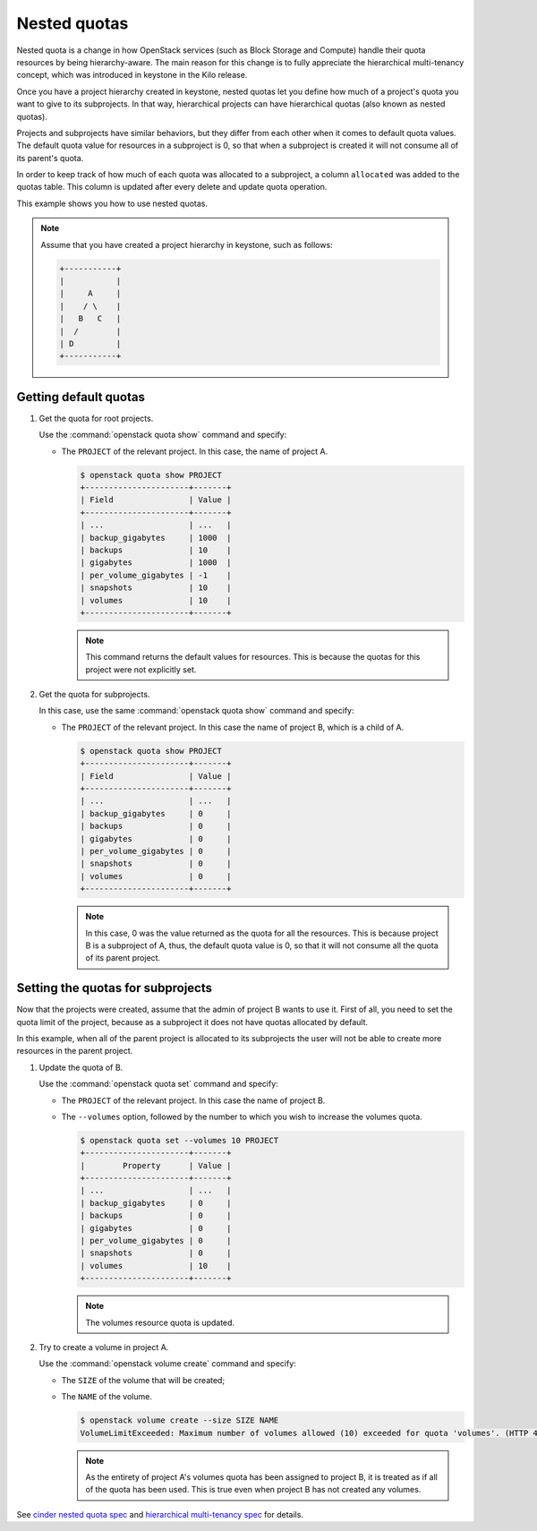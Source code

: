 =============
Nested quotas
=============

Nested quota is a change in how OpenStack services (such as Block Storage and
Compute) handle their quota resources by being hierarchy-aware. The main
reason for this change is to fully appreciate the hierarchical multi-tenancy
concept, which was introduced in keystone in the Kilo release.

Once you have a project hierarchy created in keystone, nested quotas let you
define how much of a project's quota you want to give to its subprojects. In
that way, hierarchical projects can have hierarchical quotas (also known as
nested quotas).

Projects and subprojects have similar behaviors, but they differ from each
other when it comes to default quota values. The default quota value for
resources in a subproject is 0, so that when a subproject is created it will
not consume all of its parent's quota.

In order to keep track of how much of each quota was allocated to a
subproject, a column ``allocated`` was added to the quotas table. This column
is updated after every delete and update quota operation.

This example shows you how to use nested quotas.

.. note::

   Assume that you have created a project hierarchy in keystone, such as
   follows:

   .. code-block:: console

      +-----------+
      |           |
      |     A     |
      |    / \    |
      |   B   C   |
      |  /        |
      | D         |
      +-----------+

Getting default quotas
~~~~~~~~~~~~~~~~~~~~~~

#. Get the quota for root projects.

   Use the :command:`openstack quota show` command and specify:

   - The ``PROJECT`` of the relevant project. In this case, the name of
     project A.

     .. code-block:: console

        $ openstack quota show PROJECT
        +----------------------+-------+
        | Field                | Value |
        +----------------------+-------+
        | ...                  | ...   |
        | backup_gigabytes     | 1000  |
        | backups              | 10    |
        | gigabytes            | 1000  |
        | per_volume_gigabytes | -1    |
        | snapshots            | 10    |
        | volumes              | 10    |
        +----------------------+-------+

     .. note::

        This command returns the default values for resources.
        This is because the quotas for this project were not explicitly set.

#. Get the quota for subprojects.

   In this case, use the same :command:`openstack quota show` command and
   specify:

   - The ``PROJECT`` of the relevant project. In this case the name of
     project B, which is a child of A.

     .. code-block:: console

        $ openstack quota show PROJECT
        +----------------------+-------+
        | Field                | Value |
        +----------------------+-------+
        | ...                  | ...   |
        | backup_gigabytes     | 0     |
        | backups              | 0     |
        | gigabytes            | 0     |
        | per_volume_gigabytes | 0     |
        | snapshots            | 0     |
        | volumes              | 0     |
        +----------------------+-------+

     .. note::

        In this case, 0 was the value returned as the quota for all the
        resources. This is because project B is a subproject of A, thus,
        the default quota value is 0, so that it will not consume all the
        quota of its parent project.

Setting the quotas for subprojects
~~~~~~~~~~~~~~~~~~~~~~~~~~~~~~~~~~

Now that the projects were created, assume that the admin of project B wants
to use it. First of all, you need to set the quota limit of the project,
because as a subproject it does not have quotas allocated by default.

In this example, when all of the parent project is allocated to its
subprojects the user will not be able to create more resources in the parent
project.

#. Update the quota of B.

   Use the :command:`openstack quota set` command and specify:

   - The ``PROJECT`` of the relevant project.
     In this case the name of project B.

   - The ``--volumes`` option, followed by the number to which you wish to
     increase the volumes quota.

     .. code-block:: console

        $ openstack quota set --volumes 10 PROJECT
        +----------------------+-------+
        |        Property      | Value |
        +----------------------+-------+
        | ...                  | ...   |
        | backup_gigabytes     | 0     |
        | backups              | 0     |
        | gigabytes            | 0     |
        | per_volume_gigabytes | 0     |
        | snapshots            | 0     |
        | volumes              | 10    |
        +----------------------+-------+

     .. note::

        The volumes resource quota is updated.

#. Try to create a volume in project A.

   Use the :command:`openstack volume create` command and specify:

   - The ``SIZE`` of the volume that will be created;

   - The ``NAME`` of the volume.

     .. code-block:: console

        $ openstack volume create --size SIZE NAME
        VolumeLimitExceeded: Maximum number of volumes allowed (10) exceeded for quota 'volumes'. (HTTP 413) (Request-ID: req-f6f7cc89-998e-4a82-803d-c73c8ee2016c)

     .. note::

        As the entirety of project A's volumes quota has been assigned to
        project B, it is treated as if all of the quota has been used. This
        is true even when project B has not created any volumes.

See `cinder nested quota spec
<http://specs.openstack.org/openstack/cinder-specs/specs/liberty/cinder-nested-quota-driver.html>`_
and `hierarchical multi-tenancy spec
<https://blueprints.launchpad.net/keystone/+spec/hierarchical-multitenancy>`_
for details.
